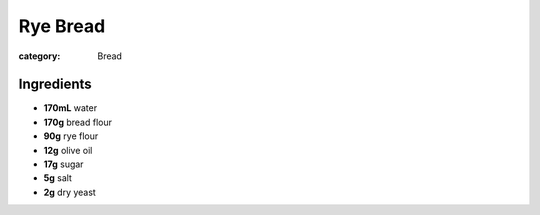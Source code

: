 Rye Bread
=========

:category: Bread

Ingredients
-----------

* **170mL** water
* **170g** bread flour
* **90g** rye flour
* **12g** olive oil
* **17g** sugar
* **5g** salt
* **2g** dry yeast
